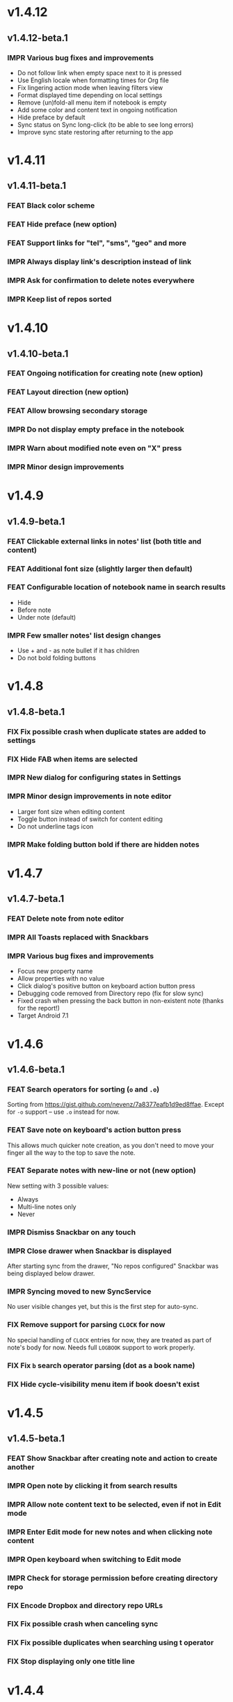 #+OPTIONS: html-postamble:nil num:nil html-style:nil tags:nil
#+TODO: FEAT(f) IMPR(i) FIX(b) | DONE(d)

#+BEGIN_SRC elisp :exports none
  (save-excursion
    (goto-char (point-max))
    (while (outline-previous-heading)
      (unless (org-entry-get (point) "CUSTOM_ID")
        (org-set-property "CUSTOM_ID" (format "%07x" (random #x10000000))))))
#+END_SRC

#+RESULTS:

* v1.4.12
:PROPERTIES:
:CUSTOM_ID: v1.4.12
:END:
** v1.4.12-beta.1 :ignore:
:PROPERTIES:
:CUSTOM_ID: v1.4.12-beta.1
:END:

*** IMPR Various bug fixes and improvements
:PROPERTIES:
:CUSTOM_ID: 7979acd
:END:

- Do not follow link when empty space next to it is pressed
- Use English locale when formatting times for Org file
- Fix lingering action mode when leaving filters view
- Format displayed time depending on local settings
- Remove (un)fold-all menu item if notebook is empty
- Add some color and content text in ongoing notification
- Hide preface by default
- Sync status on Sync long-click (to be able to see long errors)
- Improve sync state restoring after returning to the app

* v1.4.11
:PROPERTIES:
:CUSTOM_ID: v1.4.11
:END:
** v1.4.11-beta.1 :ignore:
:PROPERTIES:
:CUSTOM_ID: v1.4.11-beta.1
:END:

*** FEAT Black color scheme
:PROPERTIES:
:CUSTOM_ID: ee2da55
:END:
*** FEAT Hide preface (new option)
:PROPERTIES:
:CUSTOM_ID: 8a3c5c0
:END:
*** FEAT Support links for "tel", "sms", "geo" and more
:PROPERTIES:
:CUSTOM_ID: d7de364
:END:
*** IMPR Always display link's description instead of link
:PROPERTIES:
:CUSTOM_ID: 87d03e4
:END:
*** IMPR Ask for confirmation to delete notes everywhere
:PROPERTIES:
:CUSTOM_ID: 8e63850
:END:
*** IMPR Keep list of repos sorted
:PROPERTIES:
:CUSTOM_ID: 6d0f21a
:END:

* v1.4.10
:PROPERTIES:
:CUSTOM_ID: v1.4.10
:END:
** v1.4.10-beta.1 :ignore:
:PROPERTIES:
:CUSTOM_ID: v1.4.10-beta.1
:END:

*** FEAT Ongoing notification for creating note (new option)
:PROPERTIES:
:CUSTOM_ID: 9147ea4
:END:
*** FEAT Layout direction (new option)
:PROPERTIES:
:CUSTOM_ID: 7c19cbd
:END:
*** FEAT Allow browsing secondary storage
:PROPERTIES:
:CUSTOM_ID: 8f29257
:END:
*** IMPR Do not display empty preface in the notebook
:PROPERTIES:
:CUSTOM_ID: 0e43417
:END:
*** IMPR Warn about modified note even on "X" press
:PROPERTIES:
:CUSTOM_ID: f2d880d
:END:
*** IMPR Minor design improvements
:PROPERTIES:
:CUSTOM_ID: 23fb178
:END:

* v1.4.9
:PROPERTIES:
:CUSTOM_ID: v1.4.9
:END:
** v1.4.9-beta.1 :ignore:
:PROPERTIES:
:CUSTOM_ID: v1.4.9-beta.1
:END:

*** FEAT Clickable external links in notes' list (both title and content)
:PROPERTIES:
:CUSTOM_ID: fc8e702
:END:
*** FEAT Additional font size (slightly larger then default)
:PROPERTIES:
:CUSTOM_ID: c675e24
:END:
*** FEAT Configurable location of notebook name in search results
:PROPERTIES:
:CUSTOM_ID: b931e93
:END:

- Hide
- Before note
- Under note (default)

*** IMPR Few smaller notes' list design changes
:PROPERTIES:
:CUSTOM_ID: 82fadec
:END:

- Use + and - as note bullet if it has children
- Do not bold folding buttons

* v1.4.8
:PROPERTIES:
:CUSTOM_ID: v1.4.8
:END:
** v1.4.8-beta.1 :ignore:
:PROPERTIES:
:CUSTOM_ID: v1.4.8-beta.1
:END:
*** FIX Fix possible crash when duplicate states are added to settings
:PROPERTIES:
:CUSTOM_ID: 561221c
:END:
*** FIX Hide FAB when items are selected
:PROPERTIES:
:CUSTOM_ID: 1799120
:END:
*** IMPR New dialog for configuring states in Settings
:PROPERTIES:
:CUSTOM_ID: 9d6462d
:END:
*** IMPR Minor design improvements in note editor
:PROPERTIES:
:CUSTOM_ID: edd760c
:END:

- Larger font size when editing content
- Toggle button instead of switch for content editing
- Do not underline tags icon

*** IMPR Make folding button bold if there are hidden notes
:PROPERTIES:
:CUSTOM_ID: c41f866
:END:

* v1.4.7
:PROPERTIES:
:CUSTOM_ID: v1.4.7
:END:
** v1.4.7-beta.1 :ignore:
:PROPERTIES:
:CUSTOM_ID: v1.4.7-beta.1
:END:
*** FEAT Delete note from note editor
:PROPERTIES:
:CUSTOM_ID: 8d35c9f
:END:
*** IMPR All Toasts replaced with Snackbars
:PROPERTIES:
:CUSTOM_ID: a6c5b24
:END:
*** IMPR Various bug fixes and improvements
:PROPERTIES:
:CUSTOM_ID: be34d69
:END:

- Focus new property name
- Allow properties with no value
- Click dialog's positive button on keyboard action button press
- Debugging code removed from Directory repo (fix for slow sync)
- Fixed crash when pressing the back button in non-existent note
  (thanks for the report!)
- Target Android 7.1

* v1.4.6
:PROPERTIES:
:CUSTOM_ID: v1.4.6
:END:
** v1.4.6-beta.1 :ignore:
:PROPERTIES:
:CUSTOM_ID: v1.4.6-beta.1
:END:
*** FEAT Search operators for sorting (~o~ and ~.o~)
:PROPERTIES:
:CUSTOM_ID: 783e03e
:END:

Sorting from https://gist.github.com/nevenz/7a8377eafb1d9ed8ffae.
Except for ~-o~ support -- use ~.o~ instead for now.

*** FEAT Save note on keyboard's action button press
:PROPERTIES:
:CUSTOM_ID: df19601
:END:

This allows much quicker note creation, as you don't need to move your
finger all the way to the top to save the note.

*** FEAT Separate notes with new-line or not (new option)
:PROPERTIES:
:CUSTOM_ID: dee3d55
:END:

New setting with 3 possible values:

- Always
- Multi-line notes only
- Never

*** IMPR Dismiss Snackbar on any touch
:PROPERTIES:
:CUSTOM_ID: f930d90
:END:

*** IMPR Close drawer when Snackbar is displayed
:PROPERTIES:
:CUSTOM_ID: 5575dfb
:END:

After starting sync from the drawer, "No repos configured" Snackbar
was being displayed below drawer.

*** IMPR Syncing moved to new SyncService
:PROPERTIES:
:CUSTOM_ID: fe4d8d7
:END:

No user visible changes yet, but this is the first step for auto-sync.

*** FIX Remove support for parsing =CLOCK= for now
:PROPERTIES:
:CUSTOM_ID: a11d8a7
:END:

No special handling of =CLOCK= entries for now, they are treated as
part of note's body for now.  Needs full =LOGBOOK= support to work
properly.

*** FIX Fix ~b~ search operator parsing (dot as a book name)
:PROPERTIES:
:CUSTOM_ID: fca08f9
:END:
*** FIX Hide cycle-visibility menu item if book doesn't exist
:PROPERTIES:
:CUSTOM_ID: 63c989c
:END:

* v1.4.5
:PROPERTIES:
:CUSTOM_ID: v1.4.5
:END:
** v1.4.5-beta.1 :ignore:
:PROPERTIES:
:CUSTOM_ID: v1.4.5-beta.1
:END:
*** FEAT Show Snackbar after creating note and action to create another
:PROPERTIES:
:CUSTOM_ID: 0791acc
:END:
*** IMPR Open note by clicking it from search results
:PROPERTIES:
:CUSTOM_ID: c4ebeac
:END:
*** IMPR Allow note content text to be selected, even if not in Edit mode
:PROPERTIES:
:CUSTOM_ID: fcf5d73
:END:
*** IMPR Enter Edit mode for new notes and when clicking note content
:PROPERTIES:
:CUSTOM_ID: 9a3016c
:END:
*** IMPR Open keyboard when switching to Edit mode
:PROPERTIES:
:CUSTOM_ID: df6d06a
:END:
*** IMPR Check for storage permission before creating directory repo
:PROPERTIES:
:CUSTOM_ID: 75fcfcd
:END:
*** FIX Encode Dropbox and directory repo URLs
:PROPERTIES:
:CUSTOM_ID: 7e85f7e
:END:
*** FIX Fix possible crash when canceling sync
:PROPERTIES:
:CUSTOM_ID: eb937bf
:END:
*** FIX Fix possible duplicates when searching using t operator
:PROPERTIES:
:CUSTOM_ID: ed2b509
:END:
*** FIX Stop displaying only one title line
:PROPERTIES:
:CUSTOM_ID: 5f1ae88
:END:

* v1.4.4
:PROPERTIES:
:CUSTOM_ID: v1.4.4
:END:
** v1.4.4-beta.1 :ignore:
:PROPERTIES:
:CUSTOM_ID: v1.4.4-beta.1
:END:
*** FEAT Links (http and mailto) support in note editor
:PROPERTIES:
:CUSTOM_ID: 82ed618
:END:

=http=, =https= and =mailto= are currently supported.  Both standalone
and within square brackets (both with and without the name).  In other
words:

#+BEGIN_EXAMPLE
http://www.orgzly.com
[[mailto:support@orgzly.com][Support]]
[[http://www.orgzly.com/help]]
#+END_EXAMPLE

should all work and be displayed as expected.

You can switch between editing and viewing note's content now.

*** FEAT Tags inheritance (~t~ operator)
:PROPERTIES:
:CUSTOM_ID: ce26920
:END:

~t.tag~ now searches for inherited tags as well.

*** FEAT Search by note's tag only (new tn operator)
:PROPERTIES:
:CUSTOM_ID: 2e59f07
:END:

This is what ~t.tag~ used to do.

*** FEAT Floating action button
:PROPERTIES:
:CUSTOM_ID: f77f746
:END:

For new notebooks, notes and saved searches.  It should be added for
repos as well.

Might be added for saving notes too, but it seems it's not
recommended.  So something else will be done to speed up the creation
of new notes (save on back, quick creation from the list like in
Todoist for example etc.)

* v1.4.3
:PROPERTIES:
:CUSTOM_ID: v1.4.3
:END:
** Quick-fix :ignore:
:PROPERTIES:
:CUSTOM_ID: v1.4.3-quickfix
:END:
*** FIX Encode links of notebooks synced by older versions
:PROPERTIES:
:CUSTOM_ID: 382c4b8
:END:

* v1.4.2
:PROPERTIES:
:CUSTOM_ID: v1.4.2
:END:
** v1.4.2-beta.1 :ignore:
:PROPERTIES:
:CUSTOM_ID: v1.4.2-beta.1
:END:
*** FEAT Renaming notebooks
:PROPERTIES:
:CUSTOM_ID: 4961442
:END:
*** FEAT UI for =PROPERTIES=
:PROPERTIES:
:CUSTOM_ID: c874b20
:END:
*** FEAT Chinese translation
:PROPERTIES:
:CUSTOM_ID: ecb3ef0
:END:

Thanks to Dongbin Shi for reverse engineering the APK. :)

*** FIX Use first configured keyword when marking note as done
:PROPERTIES:
:CUSTOM_ID: 10ae301
:END:

=DONE= was hardcoded, so if it wasn't in the list of done keywords,
clicking checkmark had no effect.

*** FIX Notebooks encoding fix when using directory repo type
:PROPERTIES:
:CUSTOM_ID: fee5f3a
:END:

* v1.4.1
:PROPERTIES:
:CUSTOM_ID: v1.4.1
:END:
** v1.4.1-beta.1 :ignore:
:PROPERTIES:
:CUSTOM_ID: v1.4.1-beta.1
:END:

*** FEAT Sort notebooks by name (new option)
:PROPERTIES:
:CUSTOM_ID: 22e4ac7
:END:
*** FEAT Support ~.b.notebook~ search expression
:PROPERTIES:
:CUSTOM_ID: 6755b59
:END:
*** FEAT Prompt to save or discard changes on back press
:PROPERTIES:
:CUSTOM_ID: a9087bc
:END:
*** FEAT Show snackbar on sync errors
:PROPERTIES:
:CUSTOM_ID: f3d9586
:END:
*** IMPR Skip files starting with =.#= when syncing
:PROPERTIES:
:CUSTOM_ID: e4028f4
:END:
*** IMPR Display new repo buttons instead of empty repository list
:PROPERTIES:
:CUSTOM_ID: fc3d475
:END:
*** IMPR Display titles of notebooks in a list when sharing to Orgzly
:PROPERTIES:
:CUSTOM_ID: 07dce4c
:END:
*** IMPR Use Dropbox API v2
:PROPERTIES:
:CUSTOM_ID: 6337cd2
:END:

* v1.4
:PROPERTIES:
:CUSTOM_ID: v1.4
:END:
** v1.4-beta.4 :ignore:
:PROPERTIES:
:CUSTOM_ID: v1.4-beta.4
:END:

*** FEAT Add "Fold content" option
:PROPERTIES:
:CUSTOM_ID: 95c3d29
:END:

Mentioned in another thread and requested elsewhere as well.  Folding
button will now be displayed even for notes without children and
content will be hidden if note is folded.

*** FEAT Add "Display content in search" option
:PROPERTIES:
:CUSTOM_ID: 4b0ca7b
:END:

Folding notes in search results doesn't make sense.  Since it's the
same flag as folding content, this option is added instead.

You can't hide/show content per note in search results, but you can
quickly open the note itself, so it should be OK.

*** IMPR Rearrange Settings
:PROPERTIES:
:CUSTOM_ID: cd90ff5
:END:

*** FEAT Update "What's New" dialog's button when DB upgrade is in progress
:PROPERTIES:
:CUSTOM_ID: d33e588
:END:

This is instead of displaying the toast when DB upgrade might take a
long time.  You won't notice anything unless you're upgrading from
previously released version.

*** IMPR Use large bullet for folded notes with children
:PROPERTIES:
:CUSTOM_ID: cf0a43f
:END:

Probably *too* large, but that might not be a bad thing. WorkFlowy's
bullets are nice, but I'd prefer not to use icons and ⦿ looks even
worse.  Might change (multiple times) in the future.

** v1.4-beta.3 :ignore:
:PROPERTIES:
:CUSTOM_ID: v1.4-beta.3
:END:

*** FIX Fix table for those that had 1.4-beta.1 installed
:PROPERTIES:
:CUSTOM_ID: 62fc99b
:END:

** v1.4-beta.2 :ignore:
:PROPERTIES:
:CUSTOM_ID: v1.4-beta.2
:END:
*** FIX Fix bullets text style
:PROPERTIES:
:CUSTOM_ID: 8c4cb3c
:END:
*** FIX Fix inserting timestamps to DB
:PROPERTIES:
:CUSTOM_ID: ddf3ed2
:END:

Inserting times to DB was broken in some cases (due to
https://code.google.com/p/android/issues/detail?id=13045).

You might need to "Clear database" and re-import your notebooks, if you
notice something wrong with times.  Only affects users who had beta.1
installed.  There will be another beta after which this will not be
needed.

** v1.4-beta.1 :ignore:
:PROPERTIES:
:CUSTOM_ID: v1.4-beta.1
:END:
*** FEAT Folding notes
:PROPERTIES:
:CUSTOM_ID: 201ab7b
:END:

DB upgrade can take some time if you have large files (due simple but
not very efficient SQL to set notes' parents).

Also, there's room for optimizations to speed up
moving/promoting/demoting/pasting which could be slow currently in some
cases.

*** FEAT List density: Comfortable, Cozy, Compact
:PROPERTIES:
:CUSTOM_ID: f44c1df
:END:

/Comfortable/ layout is probably going to be changed to visually
separate title from tags, state etc. and have more cleaner multi-line
look.

/Cozy/ is default.

/Compact/ has no padding and allows displaying even more notes on the
screen.  Personally, I think there's never enough of them, so more
work's going to happen there, like an option to display title on a
single line ("This is a long title which ...") etc.

* v1.3.5
:PROPERTIES:
:CUSTOM_ID: v1.3.5
:END:
** v1.3.5-beta.1 :ignore:
:PROPERTIES:
:CUSTOM_ID: v1.3.5-beta.1
:END:
*** FEAT Support ~d~ (deadline) search operator
:PROPERTIES:
:CUSTOM_ID: 9dc7939
:END:

Similar to ~s~ (scheduled).

*** FEAT Setting for selecting displayed notebook details
:PROPERTIES:
:CUSTOM_ID: 3f67207
:END:

To avoid messy notebooks list. Default contains only few lines now.

*** FIX Allow years with more then 4 digits
:PROPERTIES:
:CUSTOM_ID: 3efae60
:END:

Thanks to the immortal who used ~++100y~ and reported the crash.

*** IMPR Add confirmation of Dropbox unlinking
:PROPERTIES:
:CUSTOM_ID: ade2c5e
:END:
*** IMPR Trim notebook name
:PROPERTIES:
:CUSTOM_ID: e8803aa
:END:
*** IMPR Hide import notebooks icon
:PROPERTIES:
:CUSTOM_ID: c1873be
:END:

Suggested by user to keep the same order of actions on both notebooks
and notebook views.

*** IMPR Lighter notebook sync error messages
:PROPERTIES:
:CUSTOM_ID: 01d8b39
:END:

With dark theme sync error messages were difficult to read.

*** IMPR Use compact notes list by default
:PROPERTIES:
:CUSTOM_ID: de764db
:END:

* v1.3.4
:PROPERTIES:
:CUSTOM_ID: v1.3.4
:END:
** v1.3.4-beta.1 :ignore:
:PROPERTIES:
:CUSTOM_ID: v1.3.4-beta.1
:END:
*** FEAT Support using Orgzly for "Note to self" voice action
:PROPERTIES:
:CUSTOM_ID: f7338ea
:END:
*** FIX Fixed quick-menu opening (issue on some devices)
:PROPERTIES:
:CUSTOM_ID: c586f18
:END:
*** FIX Shift time at least once for =++= repeater
:PROPERTIES:
:CUSTOM_ID: b66ae59
:END:
*** FIX Scroll to last note when opening quick-menu
:PROPERTIES:
:CUSTOM_ID: 8c1bd9f
:END:
*** IMPR "What's New" layout cleanup
:PROPERTIES:
:CUSTOM_ID: ea83e81
:END:

* v1.3.3
:PROPERTIES:
:CUSTOM_ID: v1.3.3
:END:
** v1.3.3-beta.1 :ignore:
:PROPERTIES:
:CUSTOM_ID: v1.3.3-beta.1
:END:
*** FIX Handle storage permission on Marshmallow
:PROPERTIES:
:CUSTOM_ID: fc56fc9
:END:

From v1.3.2 Orgzly doesn't require any permissions to be installed on
Marshmallow.  But if you want to export a notebook or use a Local
Directory repository type, you will be now asked to grant Storage
permission from within the app.

*** FIX Fixed title's auto-correction
:PROPERTIES:
:CUSTOM_ID: 5e4212d
:END:

Back to textMultiLine which seems to imply textAutoCorrect.

*** IMPR Smaller improvements
:PROPERTIES:
:CUSTOM_ID: d5c7797
:END:

- Renames in various places:
  - Book -- Notebook (in sync status messages)
  - Use -- Select (in file browser)
  - Minimum -- Lowest (priority in settings)
  - Device Storage -- Local Directory (repo type)

- TextInputLayout usage in repo views (a.k.a. pretty hints)

* v1.3.2
:PROPERTIES:
:CUSTOM_ID: v1.3.2
:END:
** v1.3.2-beta.1 :ignore:
:PROPERTIES:
:CUSTOM_ID: v1.3.2-beta.1
:END:

Mostly bug fixes.

API level has been updated to latest 23 (Marshmallow), as well as
support libraries' versions.

There is also some more under-the-hood work done for supporting
collapsing notes.

*** FEAT Support for right-to-left layouts
:PROPERTIES:
:CUSTOM_ID: 95f9031
:END:

This probably has some design issues -- if you notice anything that
doesn't look as it should -- do tell.

*** IMPR Various bug fixes and improvements
:PROPERTIES:
:CUSTOM_ID: af9f55a
:END:

- Issue with moving notes after using cut & paste
- Lingering CAB when creating note from quick-menu
- New-line replacing for title in note editor
- State color changes -- lighter for dark theme, darker for light

* v1.3.1
:PROPERTIES:
:CUSTOM_ID: v1.3.1
:END:
** v1.3.1-beta.1 :ignore:
:PROPERTIES:
:CUSTOM_ID: v1.3.1-beta.1
:END:
*** FEAT Dark color scheme
:PROPERTIES:
:CUSTOM_ID: 69cd208
:END:
*** IMPR Multiple ~.i~ expressions supported
:PROPERTIES:
:CUSTOM_ID: c77bb03
:END:

* v1.3
:PROPERTIES:
:CUSTOM_ID: v1.3
:END:
** v1.3-beta.1 :ignore:
:PROPERTIES:
:CUSTOM_ID: v1.3-beta.1
:END:

Minimum required Android version is now 4.0 "Ice Cream Sandwich".

Apologies to 1.47 % of users out there (per Google Play).  But dropping
support for older versions will allow quite a lot of code cleanup,
faster development and using some of the new features.  For example,
nice quick pickers for repeater editing.

*** FEAT Recurring tasks (repeater editing)
:PROPERTIES:
:CUSTOM_ID: 26d7155
:END:

All 3 types are supported.

Probably a bit confusing for non-Org mode users.  A small description is
available as you cycle through different types and it includes terms
used in Org mode code as well (cumulate, catch-up, restart) which might
help a little.  Or confuse them more.

*** FEAT Saved searches editing
:PROPERTIES:
:CUSTOM_ID: 725e000
:END:

You can now create, edit, delete and re-position saved searches.

I will be posting a proposal for improving search queries soon, which
will make this feature quite powerful.

*** FEAT Done button in note's quick-menu
:PROPERTIES:
:CUSTOM_ID: ca2d391
:END:

Quickly set note's state to DONE.  Added as cycling through states,
especially when using a repeater, felt kinda random (with more states).

*** FEAT Settings button in drawer
:PROPERTIES:
:CUSTOM_ID: ade003d
:END:
*** IMPR Larger font for note body and notebook description
:PROPERTIES:
:CUSTOM_ID: f579712
:END:

* v1.2.2
:PROPERTIES:
:CUSTOM_ID: v1.2.2
:END:
** v1.2.2-beta.1 :ignore:
:PROPERTIES:
:CUSTOM_ID: v1.2.2-beta.1
:END:
*** FEAT Large font size setting
:PROPERTIES:
:CUSTOM_ID: afc989c
:END:
*** FEAT Search operator ~p.priority~ added
:PROPERTIES:
:CUSTOM_ID: 726fc61
:END:

Search by priority. See http://www.orgzly.com/help#Search.

*** FEAT Search operator ~s.day~ upgraded
:PROPERTIES:
:CUSTOM_ID: 78150b1
:END:

Search by scheduled time -- ~s.2d~ will find those scheduled for the
day after tomorrow or earlier.  See http://www.orgzly.com/help#Search.

*** FIX Tags parsing
:PROPERTIES:
:CUSTOM_ID: 821f4f0
:END:

Previously, only =0-9a-zA-Z_@= were allowed when parsing tags.

You should be able to use any character (except space and colon) now.

*** FEAT Delete-note added to quick-menu
:PROPERTIES:
:CUSTOM_ID: def34fb
:END:
*** IMPR Various smaller improvements
:PROPERTIES:
:CUSTOM_ID: 61538b9
:END:

- Move, Cut and Paste actions moved to overflow menu
- Icons for today, tomorrow and next-week changed
- Added warning about missing support for alarms
- Slightly darker todo keywords
- Removed horizontal line above quick-menu
- Do not allow empty note title when saving
- "Notebook's description" instead of "Add text to notebook"
- Few more tiny design changes here and there

* v1.2.1
:PROPERTIES:
:CUSTOM_ID: v1.2.1
:END:
** Quick-fix :ignore:
:PROPERTIES:
:CUSTOM_ID: v1.2.1-quickfix
:END:
*** FIX Pressing Back not closing Search/CAB
:PROPERTIES:
:CUSTOM_ID: ca05c8d
:END:

Search and contextual action bar (displayed when notes are selected)
were not being closed after Back button press.

Crashes followed in most cases -- thanks for the reports!

Update to the latest Android Support Library caused this, which is now
downgraded.

* v1.2
:PROPERTIES:
:CUSTOM_ID: v1.2
:END:
** v1.2-beta.2 :ignore:
:PROPERTIES:
:CUSTOM_ID: v1.2-beta.2
:END:
*** IMPR Open left-fling menu in Search
:PROPERTIES:
:CUSTOM_ID: 2c1ac9b
:END:

It contains a single button now -- open note.  This directly opens a
note from Search results.

I don't know if buttons for creating new notes should be added there.
On one hand it would be useful, on the other it would be confusing,
since newly created note might not even appear in the current view
(due to active search filter).

As mentioned, menus will become configurable, so perhaps it's best to
wait until then -- user will be able to add those buttons if he wants.

*** IMPR Icons changes
:PROPERTIES:
:CUSTOM_ID: f185b90
:END:

For:

- Next and previous state
- New note above/under/below

*** IMPR Thicker horizontal line above menu buttons
:PROPERTIES:
:CUSTOM_ID: b164fe5
:END:

This line is likely to be removed, once more buttons are added.

** v1.2-beta.1 :ignore:
:PROPERTIES:
:CUSTOM_ID: v1.2-beta.1
:END:
*** FEAT Swipe notes to open menus
:PROPERTIES:
:CUSTOM_ID: c73a922
:END:

This should speed up the usage a lot.

- Swipe note right :: menu for changing state and scheduling
- Swipe note left :: menu for creating new notes

One one menu can be opened at once, it stays opened when scrolling
through the notes and it can be closed by swiping in the same
direction the menu is for.

More buttons will be added, although goal is to make both menus
configurable -- you should be able to specify buttons you want in
there, including setting note to specific state (a la
TODO(t)).

Perhaps it could be even made horizontally scrollable, so that you can
have a lot more buttons available. It's probably much easier to click
in that area (near the note, where your attention already is) then top
of the device (action bar).

The original idea was to cycle through states by swiping, but:

- This wastes entire gesture on a single action
- Some of those state changes are not easily reversible (like setting
  a note with a repeater to DONE), so without undo support it's
  probably not a good idea to allow it -- it's too easy to swipe by
  mistake

*** FEAT Current location in app marked in drawer
:PROPERTIES:
:CUSTOM_ID: 23ac475
:END:

Known searches are marked too, even if you enter them manually.

*** IMPR Use web page title when sharing to Orgzly
:PROPERTIES:
:CUSTOM_ID: f32f059
:END:

Web page's title ends up as note's title and URL is appended to note's
body.

*** FIX States' letters-only requirement removed
:PROPERTIES:
:CUSTOM_ID: fae340f
:END:

Previously, you could only use [A-Z] for state keywords (which was
obvious when you add a new keyword and re-parse notes).

This check is now removed.

*** IMPR Various smaller improvements
:PROPERTIES:
:CUSTOM_ID: 75f8fb7
:END:

- Open keyboard automatically when creating new repo
- Description change when creating new repo
- Do not automatically open keyboard when sharing to Orgzly
- Last synced revision on its own line in notebook card
- Few design tweaks
  - Slightly stronger color used for selected notes
  - Blood red for notebook sync error
  - Lighter title and notebook-modified icon in notebook card

* v1.1.1
:PROPERTIES:
:CUSTOM_ID: v1.1.1
:END:
** v1.1.1-beta.1 :ignore:
:PROPERTIES:
:CUSTOM_ID: v1.1.1-beta.1
:END:
*** FEAT Flagged unsynced notebooks
:PROPERTIES:
:CUSTOM_ID: d5d98da
:END:

If notebook has been modified after the last sync, a small sync icon
is displayed (both in Notebooks and drawer).

*** FEAT Create directories from file browser
:PROPERTIES:
:CUSTOM_ID: 41bbdf5
:END:

It is now possible to create new directories from "Device Storage"
sync method's browser.

*** FEAT Set creation time for notes (new option)
:PROPERTIES:
:CUSTOM_ID: 6668e13
:END:

CREATED property is added.  Name of the property can be changed.
Timestamp includes time and it's inactive.

*** FEAT Delete remote notebooks (check-box)
:PROPERTIES:
:CUSTOM_ID: 7c7b7ed
:END:

When long-clicking a notebook and selecting "Delete", there is a
check-box now in the dialog.  If checked, remote notebook will be
deleted too.

This is currently done immediately, not on the next sync.

*** IMPR Drawer improvements
:PROPERTIES:
:CUSTOM_ID: b057b79
:END:

Visible changes:

- Searches are now under "Searches" (consistent with "Notebooks")
- Searches now scroll with notebooks

Together with changes under the hood, this will allow:

- Adding Settings to the drawer (requested some time ago)
- Clicking Searches to add, edit and delete searches
- Marking currently opened view in the drawer

*** IMPR Bug fixes and smaller improvements
:PROPERTIES:
:CUSTOM_ID: ba7d701
:END:

- Bug left in the previous release is now fixed (opening different
  notebook while the list of notes is scrolling)

- Capitalize sentences in note's body and notebook's "preface"

- Share to Orgzly -- small look improvement for notebook selector (now
  wide and elevated)

* v1.1
:PROPERTIES:
:CUSTOM_ID: v1.1
:END:
** v1.1-beta.1 :ignore:
:PROPERTIES:
:CUSTOM_ID: v1.1-beta.1
:END:
*** FEAT Sync with directories on your device
:PROPERTIES:
:CUSTOM_ID: c6a2c68
:END:

Browser is implemented.  You can't create new directories yet and
syncing of the deletion of notebooks is not yet possible.

Dropbox link/unlink button is moved from the main view of
repositories.

*** FEAT Options for more compact note list
:PROPERTIES:
:CUSTOM_ID: 7529630
:END:

Instead of (previously planned) option for Comfortable/Cozy/Compact
modes, two new options have been added:

- Compact list (use minimum height or not)
- Planning timestamps (display or not)

It's one additional option for more flexibility.

Maybe another one for truncating a heading (instead of wrapping) would
be useful...

*** IMPR Minor changes here and there
:PROPERTIES:
:CUSTOM_ID: eb813e3
:END:

- Notebook's encodings are now one per row (used/detected).  Notebooks
  list is getting too messy, there'll be a new option added to hide
  all details except modification time for example.

- Settings status/action bar color change (again).

* v1.0
:PROPERTIES:
:CUSTOM_ID: v1.0
:END:
** v1.0-beta.7 :ignore:
:PROPERTIES:
:CUSTOM_ID: v1.0-beta.7
:END:
*** FIX Importing chosen notebooks when using some apps
:PROPERTIES:
:CUSTOM_ID: 80b24fc
:END:

Fixes an issue when trying to import a notebook from Google Drive for
example.

Since file name is not available in all cases, a dialog with a
notebook name is now displayed after choosing a file.

*** FEAT Target API 22 (Android 5.1)
:PROPERTIES:
:CUSTOM_ID: 45f312d
:END:
** v1.0-beta.6 :ignore:
:PROPERTIES:
:CUSTOM_ID: v1.0-beta.6
:END:
*** FIX Timestamp parsing in some locales
:PROPERTIES:
:CUSTOM_ID: f9a73a3
:END:

Fixed an issue causing a crash in some locales.

*** FEAT Use =.org.txt= files too when syncing
:PROPERTIES:
:CUSTOM_ID: 694fb14
:END:

In addition to files ending with =.org=, files ending with =.org.txt=
are now used as Org files when syncing.

** v1.0-beta.5 :ignore:
:PROPERTIES:
:CUSTOM_ID: v1.0-beta.5
:END:
*** FEAT Display complete notes in notebooks and search results (new option)
:PROPERTIES:
:CUSTOM_ID: 6f0478b
:END:
*** FEAT Monospaced font for note body and notebook preface (new option)
:PROPERTIES:
:CUSTOM_ID: 7664e96
:END:
*** FEAT Getting Started with Orgzly notebook included
:PROPERTIES:
:CUSTOM_ID: 0b95984
:END:

Some *very* basic stuff for new users (in preparation for the production
release).  Shipped with the app (not downloaded or such).  It's just a
regular notebook -- you probably want to delete it if you don't want it
synced.

*** FEAT Restart Intros will immediately perform intros on click
:PROPERTIES:
:CUSTOM_ID: f912142
:END:

Summary updated to explain everything that happens.  Useful if you
deleted Getting Started notebook and want the latest version
re-imported.

*** FIX Set Link now displays a currently set link
:PROPERTIES:
:CUSTOM_ID: 1b7b561
:END:
*** IMPR Various smaller improvements
:PROPERTIES:
:CUSTOM_ID: 78bef8b
:END:

- Removed horizontal dividers between notes
- Stronger bullet (to compensate for the above)
- Display bullet in search results too
- Notebook name in search results is now multi-line (not cut off)
- Notebook's name now displayed as a sub-title in some fragments
- Stopped showing URLs to linked notebooks (repos are enough)
- Deleting repo will remove any notebooks' links that used it
- Dropbox button look changed a bit

** v1.0-beta.4 :ignore:
:PROPERTIES:
:CUSTOM_ID: v1.0-beta.4
:END:
*** FEAT Creating new notes above, under or below selected
:PROPERTIES:
:CUSTOM_ID: fba06df
:END:

The way this works now might be changed in the future:

- New note under selected could create it as a last child, not first
- New note below selected could skip all children

I think that would make more sense?

In any case, any changes there won't happen before support for
collapsing notes, as the work is similar (recognizing children and
such).

*** FEAT Keeping indentation in notebooks
:PROPERTIES:
:CUSTOM_ID: dce2f03
:END:

Indentation is now detected while parsing and used when exporting the
same notebook.  It might become configurable in the future, as it's
closely related to ~org-indent-mode~ anyway.

*** IMPR Character encoding detection changed
:PROPERTIES:
:CUSTOM_ID: 6ee191f
:END:

Old method was failing to detect character encoding for some files.
UTF-8 is used by default, resulting in mojibake (noticed first for
=worg/org-blog-articles.org=).

*** FEAT Character encoding displayed for each notebook
:PROPERTIES:
:CUSTOM_ID: 5c1879e
:END:

Both used and detected.  Detected might not exist.

*** FIX Inserting previously deleted repo URL
:PROPERTIES:
:CUSTOM_ID: 582ccf5
:END:

This was causing a crash.

*** FEAT Repo and notebook URLs displayed for each notebook
:PROPERTIES:
:CUSTOM_ID: a94dcff
:END:

Separate icons are now used for links and synced-to notebooks.

*** FEAT Displaying notebook's file name below title
:PROPERTIES:
:CUSTOM_ID: 315a8fb
:END:

If #+TITLE is not set, only file name is displayed.

*** IMPR Few design changes
:PROPERTIES:
:CUSTOM_ID: 5fb415f
:END:

- Notes
  - Bullet before title (might not be an improvement, but something
    will be necessary as an indicator, when note collapsing is
    implemented)
  - Lighter state (not bold)
  - More vertical spacing for times
- Note
  - Icons for save and cancel simplified (check mark and x mark now)
  - Timestamp buttons changed a bit
- Color of action and status bar for Settings changed

** v1.0-beta.3 :ignore:
:PROPERTIES:
:CUSTOM_ID: v1.0-beta.3
:END:
*** FEAT Share to Orgzly
:PROPERTIES:
:CUSTOM_ID: 87043a4
:END:

You can now use the standard share button from other apps to share
(text) to Orgzly.  This will create a new note and store text as a
title.

There will be more things to be done here, like allowing to store text
as a note content, picking a specific note to store it in, or creating
a new note at specific position.

*** FEAT Support for =#+TITLE=
:PROPERTIES:
:CUSTOM_ID: 1bdfe79
:END:

Title is now read from "preface" (text before the first note) and used 
wherever appropriate instead of the file name. 

Existing notebooks you have will not see it -- you have to either 
re-import the notebooks or just start editing the preface and hitting 
the save icon. 

*** FEAT Selecting default state for new notes
:PROPERTIES:
:CUSTOM_ID: 29ad596
:END:

In settings, TODO is not the only state you can use for new notes
anymore.  You can now select one of states you have in your "TODO
States" list.

*** FIX Marking notes with repeaters as done
:PROPERTIES:
:CUSTOM_ID: cd6cc2f
:END:

This should be fixed now and act as expected (shifting times and
keeping states).  ~+~, ~.+~ and ~++~ are all supported.  State change
is not yet recorded.

*** IMPR Sort order in searches
:PROPERTIES:
:CUSTOM_ID: 12405dd
:END:

- To Do :: notebook, priority, position 
- Scheduled :: notebook, priority, scheduled time, position 

Still not quite what Org mode does (taking repeaters into account
etc.) but getting there.

*** IMPR Smaller fixes and improvements
:PROPERTIES:
:CUSTOM_ID: 66c1e74
:END:

- Dropbox button buttonified 
- Repository create/edit dialog simplified 
- "What's new" instead of "Version" in Settings (being clickable) 
- Time in timestamp dialog kept when toggling it 
- Time and date in timestamp dialog format change (depends on locale) 
- Notebook's sync status removed (=NO_CHANGE= & friends). It was used
  only for tests -- unique "info" (i) messages are now used instead.

** v1.0-beta.2 :ignore:
:PROPERTIES:
:CUSTOM_ID: v1.0-beta.2
:END:
*** FIX Database-related fix for older devices
:PROPERTIES:
:CUSTOM_ID: 5b7f7e5
:END:

Old sqlite version and unimplemented feature used.

*** IMPR Display repeater and delay in time stamps
:PROPERTIES:
:CUSTOM_ID: 80dd175
:END:
*** IMPR Removed repeater from timestamp dialog
:PROPERTIES:
:CUSTOM_ID: 78b1f7d
:END:

Not implemented yet.

*** IMPR Unused libraries removed
:PROPERTIES:
:CUSTOM_ID: 790c4cb
:END:

Apk size down to 1.1 MB from previous 10 MB.

*** IMPR Notebook renaming option removed
:PROPERTIES:
:CUSTOM_ID: 97c917f
:END:

Needs more testing and some cases covered, related to syncing.


